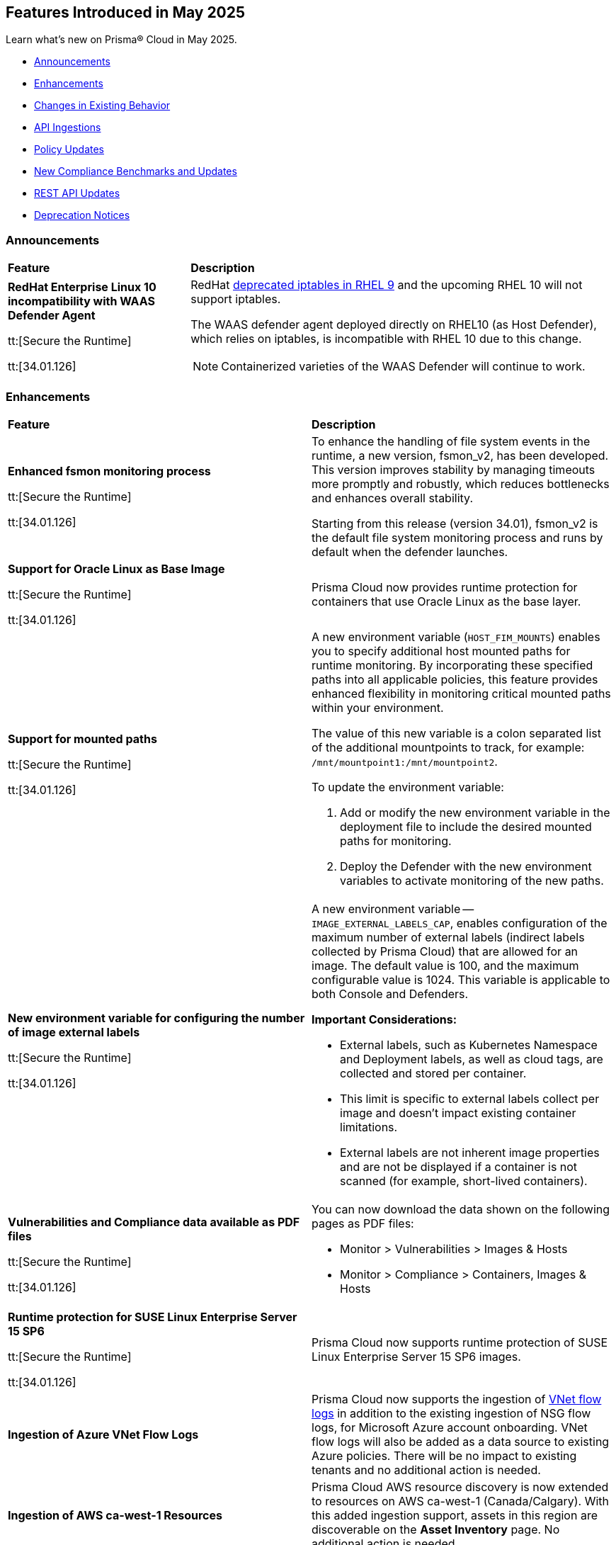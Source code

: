 == Features Introduced in May 2025

Learn what's new on Prisma® Cloud in May 2025.

* <<announcements>>
//* <<new-features>>
* <<enhancements>>
* <<changes-in-existing-behavior>>
* <<api-ingestions>>
//* <<new-policies>>
* <<policy-updates>>
//* <<iam-policy-updates>>
* <<new-compliance-benchmarks-and-updates>>
* <<rest-api-updates>>
* <<deprecation-notices>>


[#announcements]
=== Announcements
[cols="30%a,70%a"]
|===
|*Feature*
|*Description*

|*RedHat Enterprise Linux 10 incompatibility with  WAAS Defender Agent*
//CWP-63673

tt:[Secure the Runtime]

tt:[34.01.126]

|RedHat https://docs.redhat.com/en/documentation/red_hat_enterprise_linux/9/html/9.0_release_notes/deprecated_functionality#deprecated-functionality_networking[deprecated iptables in RHEL 9] and the upcoming RHEL 10 will not support iptables.

The WAAS defender agent deployed directly on RHEL10 (as Host Defender), which relies on iptables, is incompatible with RHEL 10 due to this change.

NOTE: Containerized varieties of the WAAS Defender will continue to work.

|===


//[#new-features]
//=== New Features
//[cols="30%a,70%a"]
//|===
//|*Feature*
//|*Description*
//|===


[#enhancements]
=== Enhancements
[cols="50%a,50%a"]
|===
|*Feature*
|*Description*

|*Enhanced fsmon monitoring process*
//CWP-63480

tt:[Secure the Runtime]

tt:[34.01.126]

|To enhance the handling of file system events in the runtime, a new version, fsmon_v2, has been developed. This version improves stability by managing timeouts more promptly and robustly, which reduces bottlenecks and enhances overall stability.

Starting from this release (version 34.01), fsmon_v2 is the default file system monitoring process and runs by default when the defender launches.


|*Support for Oracle Linux as Base Image*
//CWP-63235

tt:[Secure the Runtime]

tt:[34.01.126]

|Prisma Cloud now provides runtime protection for containers that use Oracle Linux as the base layer.

|*Support for mounted paths*
//CWP-63332

tt:[Secure the Runtime]

tt:[34.01.126]


|A new environment variable (`HOST_FIM_MOUNTS`) enables you to specify additional host mounted paths for runtime monitoring. By incorporating these specified paths into all applicable policies, this feature provides enhanced flexibility in monitoring critical mounted paths within your environment.

The value of this new variable is a colon separated list of the additional mountpoints to track, for example: `/mnt/mountpoint1:/mnt/mountpoint2`.

To update the environment variable:

. Add or modify the new environment variable in the deployment file to include the desired mounted paths for monitoring.

. Deploy the Defender with the new environment variables to activate monitoring of the new paths.


|*New environment variable for configuring the number of image external labels*
//CWP-63653

tt:[Secure the Runtime]

tt:[34.01.126]

|A new environment variable -- `IMAGE_EXTERNAL_LABELS_CAP`, enables configuration of the maximum number of external labels (indirect labels collected by Prisma Cloud) that are allowed for an image. The default value is 100, and the maximum configurable value is 1024. This variable is applicable to both Console and Defenders.

*Important Considerations:*

* External labels, such as Kubernetes Namespace and Deployment labels, as well as cloud tags, are collected and stored per container.

* This limit is specific to external labels collect per image and doesn't impact existing container limitations.

* External labels are not inherent image properties and are not be displayed if a container is not scanned (for example, short-lived containers).


|*Vulnerabilities and Compliance data available as PDF files*
//CWP-63654

tt:[Secure the Runtime]

tt:[34.01.126]


|You can now download the data shown on the following pages as PDF files:

* Monitor > Vulnerabilities > Images & Hosts

* Monitor > Compliance > Containers, Images & Hosts


|*Runtime protection for SUSE Linux Enterprise Server 15 SP6*
//CWP-63655 

tt:[Secure the Runtime]

tt:[34.01.126]

|Prisma Cloud now supports runtime protection of SUSE Linux Enterprise Server 15 SP6 images.


|*Ingestion of Azure VNet Flow Logs*
//RLP-133585

|Prisma Cloud now supports the ingestion of https://docs.prismacloud.io/en/enterprise-edition/content-collections/connect/connect-cloud-accounts/onboard-your-azure-account/connect-azure-account#:~:text=Virtual%20Network%20flow%20logs[VNet flow logs] in addition to the existing ingestion of NSG flow logs, for Microsoft Azure account onboarding. VNet flow logs will also be added as a data source to existing Azure policies. There will be no impact to existing tenants and no additional action is needed.

|*Ingestion of AWS ca-west-1 Resources*
//RLP-15602

|Prisma Cloud AWS resource discovery is now extended to resources on AWS ca-west-1 (Canada/Calgary). With this added ingestion support, assets in this region are discoverable on the *Asset Inventory* page. No additional action is needed.   

|===

[#changes-in-existing-behavior]
=== Changes in Existing Behavior
[cols="30%a,70%a"]
|===
|*Feature*
|*Description*

|*System Requirements: Changes to supported systems and platforms* 
//CWP-SEVERAL

tt:[Secure the Runtime]

tt:[34.01.126]

|The following changes have been made to the system requirements:

*Support added for the following x86 Operating Systems*

* SLES  15 SP6

* Talos OS  1.10.1

* Talos OS  1.9.5

*Support removed for the following x86 Operating Systems*

* CentOS  7

* RedHat Enterprise Linux 7

* VMWare Photon OS	3.0

*Support added for the following ARM-based Orchestrators*

* Google Kubernetes Engine (GKE) autopilot on ARM  v1.31.6-gke.1064001

* Oracle Kubernetes Engine (OKE)  V.1.32.1

*Support removed for the following ARM-based Orchestrators*

* Elastic Container Service (ECS)  1.86.2

* Elastic Container Service (ECS)  1.86.3

*Support added for the following Auto-Defend platforms*

* AWS  Node.js  22

* AWS  Python  3.13

|===

[#api-ingestions]
=== API Ingestions
[cols="50%a,50%a"]
|===
|*Service*
|*API Details*

|*AWS HealthLake*
//RLP-155698

|*aws-healthlake-datastore*

Additional permissions required:

* `healthlake:ListFHIRDatastores`
* `healthlake:DescribeFHIRDatastore`

The Security audit role includes `healthlake:ListFHIRDatastores` permission but does not include `healthlake:DescribeFHIRDatastore` permission.

|*Azure API Management Services*
//RLP-155662

|*azure-api-management-service-named-value*

Additional permissions required:

* `Microsoft.ApiManagement/service/read`
* `Microsoft.ApiManagement/service/namedValues/read`

The Reader role includes the permissions.

|*Azure Healthcare Apis*
//RLP-155671

|*azure-healthcare-apis-workspace-fhir-service*

Additional permissions required:

* `Microsoft.HealthcareApis/workspaces/read 
* `Microsoft.HealthcareApis/workspaces/fhirservices/read`

The Reader role includes the permission.

|*Azure Healthcare Apis*
//RLP-155670

|*azure-healthcare-apis-workspace-dicom-service*

Additional permissions required:

* `Microsoft.HealthcareApis/workspaces/read`
* `Microsoft.HealthcareApis/workspaces/dicomservices/read`

The Reader role includes the permissions.


|*Azure IoT Central*
//RLP-155708

|*azure-iot-central-private-endpoint-connections*

Additional permissions required:

* `Microsoft.IoTCentral/IoTApps/read`
* `Microsoft.IoTCentral/IoTApps/privateEndpointConnections/read`

The Reader role includes the permissions.

|*Azure IoT Hub*
//RLP-155705

|*azure-iot-hub-device-provisioning-service*

Additional permission required:

* `Microsoft.Devices/provisioningServices/Read`

The Reader role includes the permission.

|*Azure IoT Hub*
//RLP-155700

|*azure-devices-iot-hub-private-endpoint-connections*

Additional permissions required:

* `Microsoft.Devices/iotHubs/Read`
* `Microsoft.Devices/iotHubs/PrivateEndpointConnections/Read`

The Reader role includes the permissions.


|*Azure Kusto*
//RLP-155669

|*azure-kusto-database-principal-assignment*

Additional permissions required:

* `Microsoft.Kusto/Clusters/read `
* `Microsoft.Kusto/Clusters/Databases/read`
* `Microsoft.Kusto/Clusters/Databases/PrincipalAssignments/read`

The Reader role includes the permissions.

|*Azure Kusto*
//RLP-155668

|*azure-kusto-cluster-private-link-resource*

Additional permissions required:

* `Microsoft.Kusto/Clusters/read`
* `Microsoft.Kusto/Clusters/PrivateLinkResources/read`

The Reader role includes the permissions.

|*Azure Kusto*
//RLP-155666

|*azure-kusto-cluster-principal-assignment*

Additional permissions required:

* `Microsoft.Kusto/Clusters/read`
* `Microsoft.Kusto/Clusters/PrincipalAssignments/read`

The Reader role includes the permissions.

|*Azure Kusto*
//RLP-155664

|*azure-kusto-cluster-managed-private-endpoint*

Additional permissions required:

* `Microsoft.Kusto/Clusters/read`
* `Microsoft.Kusto/Clusters/ManagedPrivateEndpoints/read`

The Reader role includes the permissions.

|*Azure Recovery Services*
//RLP-155923
|*azure-recovery-service-private-link*

Additional permissions required:

* `Microsoft.RecoveryServices/Vaults/read`
* `Microsoft.RecoveryServices/Vaults/privateLinkResources/read`

The Reader role includes the permissions.

|*Azure Storage*
//RLP-155925
|*azure-storage-account-blob-service-property*

Additional permissions required:

* `Microsoft.Storage/storageAccounts/read`
* `Microsoft.Storage/storageAccounts/blobServices/read`

The Reader role includes the permissions.

|tt:[Update] *Azure Synapse Analytics*
//RLP-155930
|*azure-synapse-workspace*

Additional permission required:

* `Microsoft.Synapse/workspaces/dedicatedSQLminimalTlsSettings/read `

The additional permission above is now required.

|tt:[Update] *Azure Synapse Analytics*
//RLP-155926
|*azure-synapse-workspace-sql-pools*

Additional permission required:

* `Microsoft.Synapse/workspaces/sqlPools/transparentDataEncryption/read`

The additional permission above is now required.

|*Google Resource Manager*
//RLP-131423
|*gcloud-project-tag-key*

Additional permissions required:

* `resourcemanager.tagKeys.list`
* `resourcemanager.tagKeys.getIamPolicy`

The Viewer role includes the permissions.

|*Google Resource Manager*
//RLP-131424
|*gcloud-organization-tag-key*

Additional permissions required:

* `resourcemanager.tagKeys.list`
* `resourcemanager.tagKeys.getIamPolicy`

The Viewer role includes the permissions.

|*Google Cloud TPU*
//RLP-155869
|*gcloud-tpu-node*

Additional permission required:

* `tpu.nodes.list`

The Viewer role includes the permission.


|*OCI IAM*
//RLP-155562
|*oci-iam-password-policy*

Additional permissions required:

* `COMPARTMENT_INSPECT`
* `DOMAIN_INSPECT`
* `PASSWORD_POLICY_INSPECT`

The Reader role includes the permissions.

|===


// [#new-policies]
// === New Policies

// [cols="40%a,60%a"]
// |===
// |*Policies*
// |*Description*

// |===


[#policy-updates]
=== Policy Updates

[cols="50%a,50%a"]
|===
|*Policy Updates*
|*Description*

2+|*Policy Updates—RQL*

|*Cognito service role with wide privileges does not validate authentication*
//RLP-155781

|*Changes—* Policy RQL has been updated with including the condition matching '*' in policy action

*Current RQL–* 
----
config from cloud.resource where api.name = 'aws-iam-list-roles' AND json.rule = role.assumeRolePolicyDocument.Statement[*].Action contains "sts:AssumeRoleWithWebIdentity" and role.assumeRolePolicyDocument.Statement[*].Principal.Federated contains "cognito-identity.amazonaws.com" and role.assumeRolePolicyDocument.Statement[*].Effect contains "Allow" and role.assumeRolePolicyDocument.Statement[*].Condition contains "cognito-identity.amazonaws.com:amr" and role.assumeRolePolicyDocument.Statement[*].Condition contains "unauthenticated" as X; config from cloud.resource where api.name = 'aws-iam-get-policy-version' AND json.rule = document.Statement[?any(Effect equals Allow and Action contains :* and Resource equals * )] exists as Y; filter "($.X.inlinePolicies[*].policyDocument.Statement[?(@.Effect=='Allow' && @.Resource=='*')].Action contains :* ) or ($.X.attachedPolicies[*].policyArn intersects $.Y.policyArn)"; show X;  
----

*Updated RQL–*
----
config from cloud.resource where api.name = 'aws-iam-list-roles' AND json.rule = role.assumeRolePolicyDocument.Statement[*].Action contains "sts:AssumeRoleWithWebIdentity" and role.assumeRolePolicyDocument.Statement[*].Principal.Federated contains "cognito-identity.amazonaws.com" and role.assumeRolePolicyDocument.Statement[*].Effect contains "Allow" and role.assumeRolePolicyDocument.Statement[*].Condition contains "cognito-identity.amazonaws.com:amr" and role.assumeRolePolicyDocument.Statement[*].Condition contains "unauthenticated" as X; config from cloud.resource where api.name = 'aws-iam-get-policy-version' AND json.rule = document.Statement[?any(Effect equals Allow and (Action contains :* or Action equals *) and Resource equals * )] exists as Y; filter "($.X.inlinePolicies[*].policyDocument.Statement[?(@.Effect=='Allow' && @.Resource=='*')].Action contains :* ) or ($.X.inlinePolicies[*].policyDocument.Statement[?(@.Effect=='Allow' && @.Resource=='*')].Action equals * ) or ($.X.attachedPolicies[*].policyArn intersects $.Y.policyArn)"; show X;  
----

*Policy Type–* Config 

*Policy Severity–* High

*Impact–* Low. New alerts will be generated as per new RQL.


|*AWS Cognito service role with wide privileges does not validate authentication*
//RLP-155781

|*Changes—* Policy RQL has been updated with including the condition matching '*' in policy action

*Current RQL–* 
----
config from cloud.resource where api.name = 'aws-iam-list-roles' AND json.rule = role.assumeRolePolicyDocument.Statement[*].Action contains "sts:AssumeRoleWithWebIdentity" and role.assumeRolePolicyDocument.Statement[*].Principal.Federated contains "cognito-identity.amazonaws.com" and role.assumeRolePolicyDocument.Statement[*].Effect contains "Allow" and role.assumeRolePolicyDocument.Statement[*].Condition contains "cognito-identity.amazonaws.com:amr" and role.assumeRolePolicyDocument.Statement[*].Condition contains "unauthenticated" as X; config from cloud.resource where api.name = 'aws-iam-get-policy-version' AND json.rule = document.Statement[?any(Effect equals Allow and Action contains :* and Resource equals * )] exists as Y; filter "($.X.inlinePolicies[*].policyDocument.Statement[?(@.Effect=='Allow' && @.Resource=='*')].Action contains :* ) or ($.X.attachedPolicies[*].policyArn intersects $.Y.policyArn)"; show X; 
----

*Updated RQL–*
----
config from cloud.resource where api.name = 'aws-iam-list-roles' AND json.rule = role.assumeRolePolicyDocument.Statement[*].Action contains "sts:AssumeRoleWithWebIdentity" and role.assumeRolePolicyDocument.Statement[*].Principal.Federated contains "cognito-identity.amazonaws.com" and role.assumeRolePolicyDocument.Statement[*].Effect contains "Allow" and role.assumeRolePolicyDocument.Statement[*].Condition contains "cognito-identity.amazonaws.com:amr" and role.assumeRolePolicyDocument.Statement[*].Condition contains "unauthenticated" as X; config from cloud.resource where api.name = 'aws-iam-get-policy-version' AND json.rule = document.Statement[?any(Effect equals Allow and (Action contains :* or Action equals *) and Resource equals * )] exists as Y; filter "($.X.inlinePolicies[*].policyDocument.Statement[?(@.Effect=='Allow' && @.Resource=='*')].Action contains :* ) or ($.X.inlinePolicies[*].policyDocument.Statement[?(@.Effect=='Allow' && @.Resource=='*')].Action equals * ) or ($.X.attachedPolicies[*].policyArn intersects $.Y.policyArn)"; show X; 
----

*Policy Type–* Config 

*Policy Severity–* High

*Impact–* Low. New alerts will be generated as per new RQL.

2+|*Policy Updates—Metadata*

|*AWS S3 bucket not configured with secure data transport policy*
//RLP-155761

|*Changes—* Policy description updated to include the publicly accessible check.

*Policy Type*: Config

*Policy Severity*: Medium

*Impact*: No impact on alerts

*Updated Description*: 
----
AWS S3 buckets that are publicly accessible and lacking secure data transport are highly susceptible to data breaches during transit.
AWS S3 buckets should enforce data encryption using Secure Sockets Layer (SSL) to protect data transmitted between clients and the S3 service. Failure to enforce HTTPS allows attackers to intercept sensitive data in transit, leading to data exposure and potential breaches. Additionally, because the bucket is publicly accessible, untrusted IPs can access sensitive data without encryption.
The impact of this misconfiguration includes unauthorized access to sensitive data, data breaches, and potential regulatory fines. Enforcing HTTPS ensures all communication with publicly accessible S3 buckets is encrypted, protecting data confidentiality and integrity.
To mitigate this, configure bucket policies to explicitly deny all access except via HTTPS ('aws:SecureTransport: true') and remove public access permissions. Regularly review and update bucket policies to reflect evolving security needs and ensure that public access is minimized or removed.
----

|*AWS S3 bucket not configured with secure data transport policy*
//RLP-155761

|*Changes—* Policy description updated to include the publicly accessible check.

*Policy Type*: Config

*Policy Severity*: Medium

*Impact*: Low

*Updated Description*: 
----
AWS S3 buckets that are publicly accessible and lacking secure data transport are highly susceptible to data breaches during transit.
AWS S3 buckets should enforce data encryption using Secure Sockets Layer (SSL) to protect data transmitted between clients and the S3 service. Failure to enforce HTTPS allows attackers to intercept sensitive data in transit, leading to data exposure and potential breaches. Additionally, because the bucket is publicly accessible, untrusted IPs can access sensitive data without encryption.
The impact of this misconfiguration includes unauthorized access to sensitive data, data breaches, and potential regulatory fines. Enforcing HTTPS ensures all communication with publicly accessible S3 buckets is encrypted, protecting data confidentiality and integrity.
To mitigate this, configure bucket policies to explicitly deny all access except via HTTPS ('aws:SecureTransport: true') and remove public access permissions. Regularly review and update bucket policies to reflect evolving security needs and ensure that public access is minimized or removed.
----

|===


[#new-compliance-benchmarks-and-updates]
=== New Compliance Benchmarks and Updates

[cols="50%a,50%a"]
|===
|*Compliance Benchmark*
|*Description*

|*[Update] Australian Cyber Security Centre (ACSC) Essential Eight*
//RLP-156067

|New Policy mappings are added to Australian Cyber Security Centre (ACSC) Essential Eight compliance standard across all the levels..

*Impact*: As new mappings are introduced, compliance scoring might vary.


|*FedRAMP (High)*
//RLP-156047

|FedRAMP High compliance is the highest level of security within the Federal Risk and Authorization Management Program (FedRAMP), designed to protect highly sensitive and classified government data stored in cloud environments.

You can now access this built-in standard and related policies on the *Compliance > Standards* page. Additionally, you can generate reports to instantly view or download them, or set up scheduled reports to continuously monitor compliance.


|*[Update] CIS v3.0.0 (OCI) - Level 1 & CIS v3.0.0 (OCI) - Level 2*
//RLP-156044

|Prisma Cloud now supports the latest version of CIS Oracle Cloud Infrastructure Foundations Benchmark . This compliance standard supports two levels - Level 1 and Level 2. CIS Oracle Cloud Infrastructure Foundations Benchmark, provides prescriptive guidance for establishing a secure baseline configuration for the Oracle Cloud Infrastructure environment.

You can now access this built-in standard and related policies on the *Compliance > Standards* page. Additionally, you can generate reports to instantly view or download them, or set up scheduled reports to continuously monitor compliance.

|===


[#rest-api-updates]
=== REST API Updates
[cols="37%a,63%a"]
|===
|*REST API*
|*Description*

|*Download Image Scan Results API*
// CWP-63246

tt:[Secure the Runtime]

tt:[34.01.126]

|​A new column, `Cloud Security Agent Hosts`, is added in the Download Image Scan Results API CSV file response. This new field lists the number of integrated XDR Agents in the Prisma Cloud and Cortex XDR integration.


|*Support for new agentless APIs*
// CWP-63650

tt:[Secure the Runtime]

tt:[34.01.126]

|The following new API endpoints enable you to set the maximum number of scanners for an agentless account and get the agentless scan statistics.

* https://pan.dev/compute/api/post-agentless-max-scanners/[Agentless Max Scanners]

* https://pan.dev/compute/api/get-agentless-scan-statistics/[Agentless Scan Statistics]


|*Support for a new enum value*
// CWP-63650

tt:[Secure the Runtime]

tt:[34.01.126]

|A new Enum value `gcp-cloud-run-service` has been added to the `shared.ScanResultType` schema.

|===


[#deprecation-notices]
=== Deprecation Notices
[cols="50%a, 50%a"]
|===
|*Feature*
|*Description*

|*Deprecation of the CNNS feature*
// CWP-63175

tt:[Secure the Runtime]

tt:[34.01.126]

|The ​Cloud Native Network Segmentation (CNNS) feature is deprecated for the enforcement of protection against network threats for both containers and hosts. However, in scenarios where alternative network monitoring modes are unavailable, it can be used only for monitoring, such as radar visibility. The current recommendation is to disable all CNNS-based network monitoring as well.

//|*Deprecated Endpoints*
//|*Replacement Endpoints*

|===
